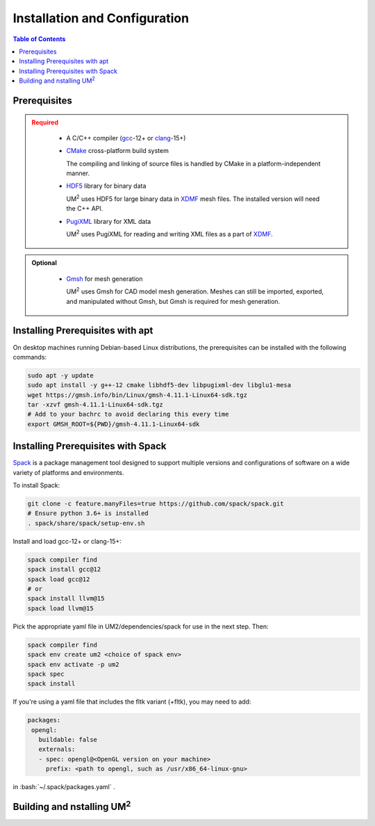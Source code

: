 .. _install:

==============================
Installation and Configuration
==============================

.. contents:: Table of Contents
   :local:
   :depth: 1

.. _prerequisites:

----------------------------------
Prerequisites
----------------------------------

.. admonition:: Required
   :class: error

    * A C/C++ compiler (gcc_-12+ or clang_-15+)

    * CMake_ cross-platform build system

      The compiling and linking of source files is handled by CMake in a
      platform-independent manner.

    * HDF5_ library for binary data

      UM\ :sup:`2` \ uses HDF5 for large binary data in XDMF_ mesh files. 
      The installed version will need the C++ API.

    * PugiXML_ library for XML data

      UM\ :sup:`2` \ uses PugiXML for reading and writing XML files as a part of XDMF_. 

.. admonition:: Optional
   :class: note

    * Gmsh_ for mesh generation

      UM\ :sup:`2` \ uses Gmsh for CAD model mesh generation. Meshes can still be imported, 
      exported, and manipulated without Gmsh, but Gmsh is required for mesh generation. 

.. _gcc: https://gcc.gnu.org/
.. _clang: https://clang.llvm.org/
.. _CMake: https://cmake.org
.. _HDF5: https://www.hdfgroup.org/solutions/hdf5/
.. _XDMF: https://www.xdmf.org/index.php/XDMF_Model_and_Format
.. _PugiXML: https://pugixml.org/
.. _Gmsh: https://gmsh.info/


.. _installing_prerequisites_with_apt:

----------------------------------
Installing Prerequisites with apt
----------------------------------

On desktop machines running Debian-based Linux distributions, the prerequisites can 
be installed with the following commands:

.. code-block:: bash

    sudo apt -y update
    sudo apt install -y g++-12 cmake libhdf5-dev libpugixml-dev libglu1-mesa
    wget https://gmsh.info/bin/Linux/gmsh-4.11.1-Linux64-sdk.tgz
    tar -xzvf gmsh-4.11.1-Linux64-sdk.tgz
    # Add to your bachrc to avoid declaring this every time
    export GMSH_ROOT=${PWD}/gmsh-4.11.1-Linux64-sdk

.. _installing_prerequisites_with_spack:

----------------------------------
Installing Prerequisites with Spack
----------------------------------

Spack_ is a package management tool designed to support multiple versions and
configurations of software on a wide variety of platforms and environments.

To install Spack:

.. code-block:: bash

    git clone -c feature.manyFiles=true https://github.com/spack/spack.git 
    # Ensure python 3.6+ is installed
    . spack/share/spack/setup-env.sh

Install and load gcc-12+ or clang-15+:

.. code-block:: bash

    spack compiler find    
    spack install gcc@12
    spack load gcc@12
    # or
    spack install llvm@15
    spack load llvm@15
    
Pick the appropriate yaml file in UM2/dependencies/spack for use in the next step. Then:

.. code-block:: bash

    spack compiler find    
    spack env create um2 <choice of spack env>    
    spack env activate -p um2    
    spack spec    
    spack install

If you're using a yaml file that includes the fltk variant (+fltk), you may need to add:

.. code-block:: yaml 

   packages:
    opengl:
      buildable: false
      externals:
      - spec: opengl@<OpenGL version on your machine>
        prefix: <path to opengl, such as /usr/x86_64-linux-gnu> 

in :bash:`~/.spack/packages.yaml` .

.. _Spack: https://spack.readthedocs.io/en/latest/

.. _installing_um2:

----------------------------------
Building and nstalling UM\ :sup:`2` \
----------------------------------
